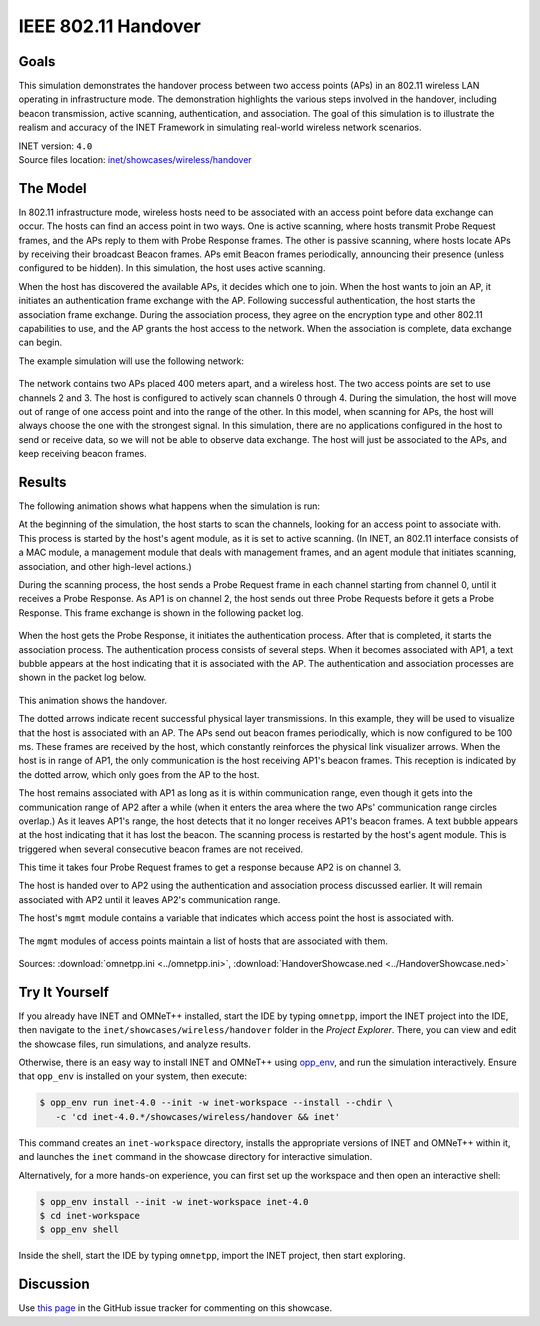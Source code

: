 IEEE 802.11 Handover
====================

Goals
-----

This simulation demonstrates the handover process between two access points (APs)
in an 802.11 wireless LAN operating in infrastructure mode. The demonstration
highlights the various steps involved in the handover, including beacon
transmission, active scanning, authentication, and association. The goal of this
simulation is to illustrate the realism and accuracy of the INET Framework in
simulating real-world wireless network scenarios.

| INET version: ``4.0``
| Source files location: `inet/showcases/wireless/handover <https://github.com/inet-framework/inet/tree/master/showcases/wireless/handover>`__

The Model
---------

In 802.11 infrastructure mode, wireless hosts need to be associated with
an access point before data exchange can occur. The hosts can find an
access point in two ways. One is active scanning, where hosts transmit
Probe Request frames, and the APs reply to them with Probe Response
frames. The other is passive scanning, where hosts locate APs by
receiving their broadcast Beacon frames. APs emit Beacon frames
periodically, announcing their presence (unless configured to be
hidden). In this simulation, the host uses active scanning.

When the host has discovered the available APs, it decides which one to
join. When the host wants to join an AP, it initiates an authentication
frame exchange with the AP. Following successful authentication, the
host starts the association frame exchange. During the association
process, they agree on the encryption type and other 802.11 capabilities
to use, and the AP grants the host access to the network. When
the association is complete, data exchange can begin.

The example simulation will use the following network:

.. figure:: media/network2.png
   :width: 80%
   :align: center

The network contains two APs placed 400 meters apart, and a wireless
host. The two access points are set to use channels 2 and 3. The host is
configured to actively scan channels 0 through 4. During the simulation, the
host will move out of range of one access point and into the range of
the other. In this model, when scanning for APs, the host will always
choose the one with the strongest signal. In this simulation, there are
no applications configured in the host to send or receive data, so we
will not be able to observe data exchange. The host will just be
associated to the APs, and keep receiving beacon frames.

Results
-------

The following animation shows what happens when the simulation is run:

.. video:: media/handover1.mp4
   :width: 560
   :align: center

At the beginning of the simulation, the host starts to scan the
channels, looking for an access point to associate with. This process is
started by the host's agent module, as it is set to active scanning. (In
INET, an 802.11 interface consists of a MAC module, a management module
that deals with management frames, and an agent module that initiates
scanning, association, and other high-level actions.)

During the scanning process, the host sends a Probe Request frame in
each channel starting from channel 0, until it receives a Probe
Response. As AP1 is on channel 2, the host sends out three Probe
Requests before it gets a Probe Response. This frame exchange is shown in the following
packet log.

.. figure:: media/scan.png
   :width: 100%

When the host gets the Probe Response, it initiates the authentication
process. After that is completed, it starts the association process. The
authentication process consists of several steps. When it becomes
associated with AP1, a text bubble appears at the host indicating that
it is associated with the AP. The authentication and association
processes are shown in the packet log below.

.. figure:: media/assoc.png
   :width: 100%

This animation shows the handover.

.. video:: media/handover2.mp4
   :width: 560
   :align: center

The dotted arrows indicate recent successful physical layer
transmissions. In this example, they will be used to visualize that the
host is associated with an AP. The APs send out beacon frames
periodically, which is now configured to be 100 ms. These frames are
received by the host, which constantly reinforces the physical link
visualizer arrows. When the host is in range of AP1, the only
communication is the host receiving AP1's beacon frames. This reception is
indicated by the dotted arrow, which only goes from the AP to the host.

The host remains associated with AP1 as long as it is within communication
range, even though it gets into the communication range of AP2 after a
while (when it enters the area where the two APs' communication range
circles overlap.) As it leaves AP1's range, the host detects that it no
longer receives AP1's beacon frames. A text bubble appears at the host
indicating that it has lost the beacon. The scanning process is
restarted by the host's agent module. This is triggered when several
consecutive beacon frames are not received.

This time it takes four Probe Request frames to get a response because
AP2 is on channel 3.

The host is handed over to AP2 using the authentication and association
process discussed earlier. It will remain associated with AP2 until it
leaves AP2's communication range.

The host's ``mgmt`` module contains a variable that indicates which
access point the host is associated with.

.. figure:: media/assocap2.png
   :width: 100%

The ``mgmt`` modules of access points maintain a list of hosts that are
associated with them.

.. figure:: media/stalist1.png
   :width: 100%

.. figure:: media/stalist2.png
   :width: 100%

Sources: :download:`omnetpp.ini <../omnetpp.ini>`, :download:`HandoverShowcase.ned <../HandoverShowcase.ned>`


Try It Yourself
---------------

If you already have INET and OMNeT++ installed, start the IDE by typing
``omnetpp``, import the INET project into the IDE, then navigate to the
``inet/showcases/wireless/handover`` folder in the `Project Explorer`. There, you can view
and edit the showcase files, run simulations, and analyze results.

Otherwise, there is an easy way to install INET and OMNeT++ using `opp_env
<https://omnetpp.org/opp_env>`__, and run the simulation interactively.
Ensure that ``opp_env`` is installed on your system, then execute:

.. code-block:: bash

    $ opp_env run inet-4.0 --init -w inet-workspace --install --chdir \
       -c 'cd inet-4.0.*/showcases/wireless/handover && inet'

This command creates an ``inet-workspace`` directory, installs the appropriate
versions of INET and OMNeT++ within it, and launches the ``inet`` command in the
showcase directory for interactive simulation.

Alternatively, for a more hands-on experience, you can first set up the
workspace and then open an interactive shell:

.. code-block:: bash

    $ opp_env install --init -w inet-workspace inet-4.0
    $ cd inet-workspace
    $ opp_env shell

Inside the shell, start the IDE by typing ``omnetpp``, import the INET project,
then start exploring.

Discussion
----------

Use `this page <https://github.com/inet-framework/inet-showcases/issues/8>`__ in
the GitHub issue tracker for commenting on this showcase.
